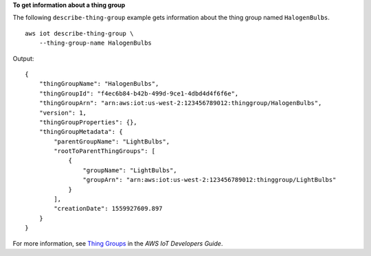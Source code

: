 **To get information about a thing group**

The following ``describe-thing-group`` example gets information about the thing group named ``HalogenBulbs``. ::

    aws iot describe-thing-group \
        --thing-group-name HalogenBulbs

Output::

    {
        "thingGroupName": "HalogenBulbs",
        "thingGroupId": "f4ec6b84-b42b-499d-9ce1-4dbd4d4f6f6e",
        "thingGroupArn": "arn:aws:iot:us-west-2:123456789012:thinggroup/HalogenBulbs",
        "version": 1,
        "thingGroupProperties": {},
        "thingGroupMetadata": {
            "parentGroupName": "LightBulbs",
            "rootToParentThingGroups": [
                {
                    "groupName": "LightBulbs",
                    "groupArn": "arn:aws:iot:us-west-2:123456789012:thinggroup/LightBulbs"
                }
            ],
            "creationDate": 1559927609.897
        }
    }

For more information, see `Thing Groups <https://docs.aws.amazon.com/iot/latest/developerguide/thing-groups.html>`__ in the *AWS IoT Developers Guide*.

